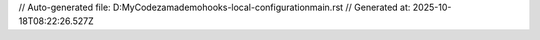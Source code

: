 // Auto-generated file: D:\MyCode\zama\demo\hooks-local-configuration\main.rst
// Generated at: 2025-10-18T08:22:26.527Z